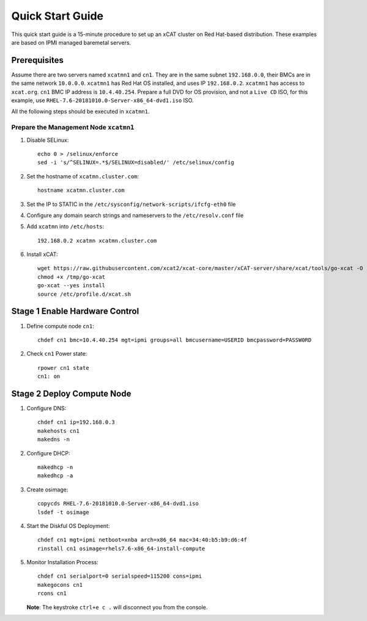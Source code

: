 Quick Start Guide
=================

This quick start guide is a 15-minute procedure to set up an xCAT cluster on Red Hat-based distribution. These examples are based on IPMI managed baremetal servers.

Prerequisites
-------------
Assume there are two servers named ``xcatmn1`` and ``cn1``. They are in the same subnet ``192.168.0.0``, their BMCs are in the same network ``10.0.0.0``. ``xcatmn1`` has Red Hat OS installed, and uses IP ``192.168.0.2``. ``xcatmn1`` has access to ``xcat.org``. ``cn1`` BMC IP address is ``10.4.40.254``. Prepare a full DVD for OS provision, and not a ``Live CD`` ISO, for this example, use ``RHEL-7.6-20181010.0-Server-x86_64-dvd1.iso`` ISO.

All the following steps should be executed in ``xcatmn1``.

Prepare the Management Node ``xcatmn1``
```````````````````````````````````````

#. Disable SELinux: ::

    echo 0 > /selinux/enforce
    sed -i 's/^SELINUX=.*$/SELINUX=disabled/' /etc/selinux/config

#. Set the hostname of ``xcatmn.cluster.com``: ::

    hostname xcatmn.cluster.com

#. Set the IP to STATIC in the ``/etc/sysconfig/network-scripts/ifcfg-eth0`` file

#. Configure any domain search strings and nameservers to the ``/etc/resolv.conf`` file

#. Add ``xcatmn`` into ``/etc/hosts``: ::

    192.168.0.2 xcatmn xcatmn.cluster.com

#. Install xCAT: ::

    wget https://raw.githubusercontent.com/xcat2/xcat-core/master/xCAT-server/share/xcat/tools/go-xcat -O - >/tmp/go-xcat
    chmod +x /tmp/go-xcat
    go-xcat --yes install
    source /etc/profile.d/xcat.sh

Stage 1 Enable Hardware Control
-------------------------------

#. Define compute node ``cn1``: ::

    chdef cn1 bmc=10.4.40.254 mgt=ipmi groups=all bmcusername=USERID bmcpassword=PASSW0RD

#. Check ``cn1`` Power state: ::

    rpower cn1 state
    cn1: on

Stage 2 Deploy Compute Node
---------------------------

#. Configure DNS: ::

    chdef cn1 ip=192.168.0.3
    makehosts cn1
    makedns -n
    
#. Configure DHCP: ::

    makedhcp -n
    makedhcp -a

#. Create osimage: ::

    copycds RHEL-7.6-20181010.0-Server-x86_64-dvd1.iso
    lsdef -t osimage

#. Start the Diskful OS Deployment: ::

    chdef cn1 mgt=ipmi netboot=xnba arch=x86_64 mac=34:40:b5:b9:d6:4f
    rinstall cn1 osimage=rhels7.6-x86_64-install-compute

#. Monitor Installation Process: ::

    chdef cn1 serialport=0 serialspeed=115200 cons=ipmi
    makegocons cn1
    rcons cn1

   **Note**: The keystroke ``ctrl+e c .`` will disconnect you from the console.
